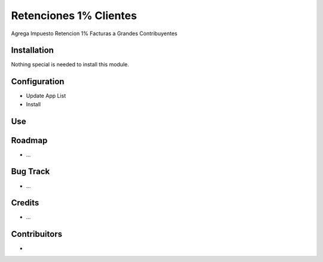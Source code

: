 Retenciones 1% Clientes
=======================

Agrega Impuesto Retencion 1% Facturas  a Grandes Contribuyentes


Installation
------------

Nothing special is needed to install this module.

Configuration
-------------

* Update App List

* Install


Use
---



Roadmap
-------

* ...

Bug Track
---------

* ...

Credits
-------

* ...


Contribuitors
-------------

* 
